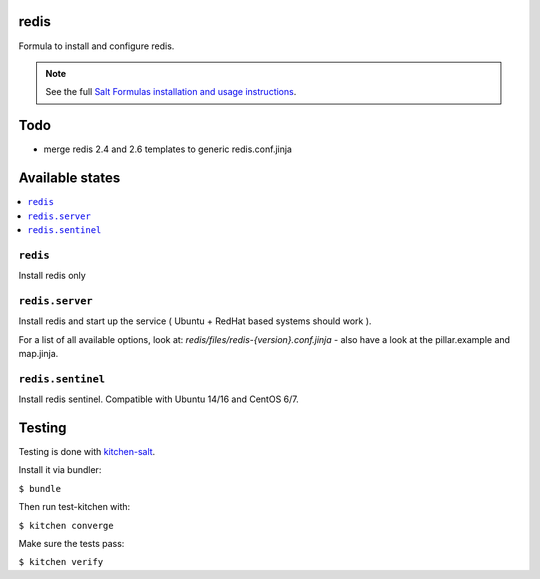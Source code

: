 redis
=====

Formula to install and configure redis.

.. note::

    See the full `Salt Formulas installation and usage instructions
    <http://docs.saltstack.com/en/latest/topics/development/conventions/formulas.html>`_.

Todo
====

* merge redis 2.4 and 2.6 templates to generic redis.conf.jinja

Available states
================

.. contents::
    :local:


``redis``
---------

Install redis only

``redis.server``
----------------

Install redis and start up the service ( Ubuntu + RedHat based systems should work ).

For a list of all available options, look at: `redis/files/redis-{version}.conf.jinja` - also have a look at the pillar.example and map.jinja.

``redis.sentinel``
------------------
Install redis sentinel. Compatible with Ubuntu 14/16 and CentOS 6/7.

Testing
=======

Testing is done with `kitchen-salt <https://github.com/simonmcc/kitchen-salt>`_.

Install it via bundler:

``$ bundle``

Then run test-kitchen with:

``$ kitchen converge``

Make sure the tests pass:

``$ kitchen verify``
